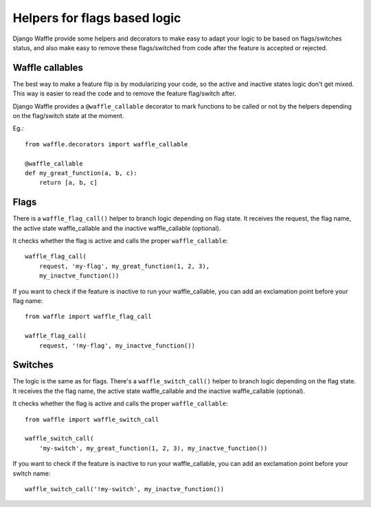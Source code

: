.. _helpers:

=============================
Helpers for flags based logic
=============================

Django Waffle provide some helpers and decorators to make easy to adapt
your logic to be based on flags/switches status, and also make easy to 
remove these flags/switched from code after the feature is accepted or
rejected.   


Waffle callables
================

The best way to make a feature flip is by modularizing your code, so
the active and inactive states logic don't get mixed. This way is 
easier to read the code and to remove the feature flag/switch after.

Django Waffle provides a ``@waffle_callable`` decorator to mark
functions to be called or not by the helpers depending on the 
flag/switch state at the moment.

Eg.::
    
    from waffle.decorators import waffle_callable

    @waffle_callable
    def my_great_function(a, b, c):
        return [a, b, c]


Flags
=====

There is a ``waffle_flag_call()`` helper to branch logic depending on 
flag state. It receives the request, the flag name, the active state
waffle_callable and the inactive waffle_callable (optional).

It checks whether the flag is active and calls the proper 
``waffle_callable``::

    waffle_flag_call(
        request, 'my-flag', my_great_function(1, 2, 3), 
        my_inactve_function())

If you want to check if the feature is inactive to run your 
waffle_callable, you can add an exclamation point before your flag 
name::

    from waffle import waffle_flag_call

    waffle_flag_call(
        request, '!my-flag', my_inactve_function())

Switches
========

The logic is the same as for flags. There's a ``waffle_switch_call()``
helper to branch logic depending on the flag  state. It receives the 
the flag name, the active state waffle_callable and the inactive 
waffle_callable (optional).

It checks whether the flag is active and calls the proper 
``waffle_callable``::

    from waffle import waffle_switch_call

    waffle_switch_call(
        'my-switch', my_great_function(1, 2, 3), my_inactve_function())

If you want to check if the feature is inactive to run your 
waffle_callable, you can add an exclamation point before your switch 
name::

    waffle_switch_call('!my-switch', my_inactve_function())
